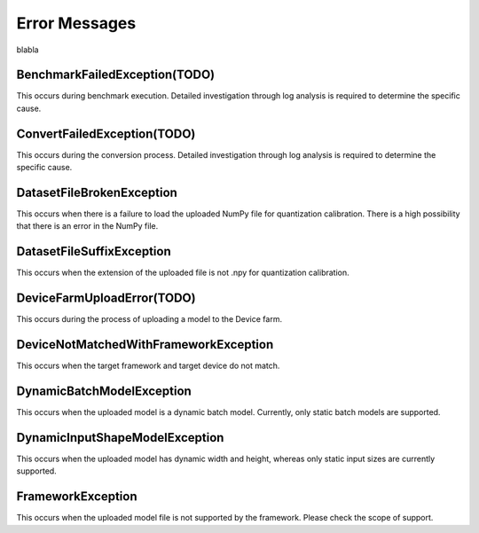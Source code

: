 .. LaunchX documentation master file, created by
   sphinx-quickstart on Mon Jun 24 07:47:12 2024.
   You can adapt this file completely to your liking, but it should at least
   contain the root `toctree` directive.

.. _error_messages:

Error Messages
================================

blabla

BenchmarkFailedException(TODO)
""""""""""""""""""""""""""""""

This occurs during benchmark execution. Detailed investigation through log analysis is required to determine the specific cause.

ConvertFailedException(TODO)
""""""""""""""""""""""""""""

This occurs during the conversion process. Detailed investigation through log analysis is required to determine the specific cause.

DatasetFileBrokenException
""""""""""""""""""""""""""

This occurs when there is a failure to load the uploaded NumPy file for quantization calibration. There is a high possibility that there is an error in the NumPy file.

DatasetFileSuffixException
""""""""""""""""""""""""""

This occurs when the extension of the uploaded file is not .npy for quantization calibration.

DeviceFarmUploadError(TODO)
"""""""""""""""""""""""""""

This occurs during the process of uploading a model to the Device farm.

DeviceNotMatchedWithFrameworkException
""""""""""""""""""""""""""""""""""""""

This occurs when the target framework and target device do not match.

DynamicBatchModelException
""""""""""""""""""""""""""

This occurs when the uploaded model is a dynamic batch model. Currently, only static batch models are supported.

DynamicInputShapeModelException
"""""""""""""""""""""""""""""""

This occurs when the uploaded model has dynamic width and height, whereas only static input sizes are currently supported.

FrameworkException
""""""""""""""""""

This occurs when the uploaded model file is not supported by the framework. Please check the scope of support.

